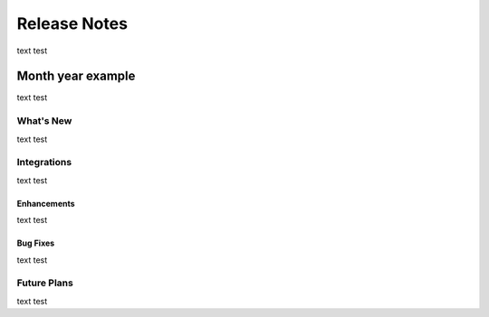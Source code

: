 ###################
Release Notes
###################

text test

===================
Month year example
===================

text test

***********
What's New
***********

text test

*****************
Integrations
*****************

text test

Enhancements
=============

text test

Bug Fixes
=============

text test

**************
Future Plans
**************

text test

